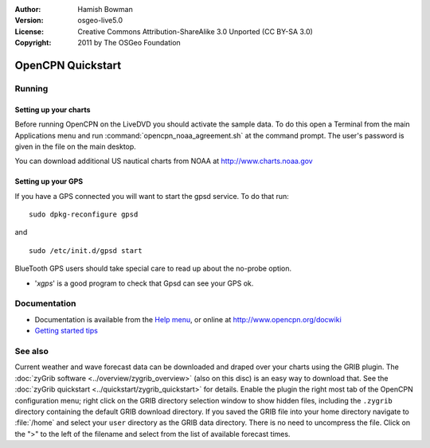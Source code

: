 :Author: Hamish Bowman
:Version: osgeo-live5.0
:License: Creative Commons Attribution-ShareAlike 3.0 Unported  (CC BY-SA 3.0)
:Copyright: 2011 by The OSGeo Foundation

.. image:: ../../images/project_logos/logo-opencpn.png
  :scale: 75 %
  :alt: project logo
  :align: right
  :target: http://www.opencpn.org

********************************************************************************
OpenCPN Quickstart 
********************************************************************************

Running
================================================================================

Setting up your charts
~~~~~~~~~~~~~~~~~~~~~~~~~~~~~~~~~~~~~~~~~~~~~~~~~~~~~~~~~~~~~~~~~~~~~~~~~~~~~~~~
Before running OpenCPN on the LiveDVD you should activate the sample data.
To do this open a Terminal from the main Applications menu and run
:command:`opencpn_noaa_agreement.sh` at the command prompt. The user's
password is given in the file on the main desktop.

You can download additional US nautical charts from NOAA
at http://www.charts.noaa.gov


Setting up your GPS
~~~~~~~~~~~~~~~~~~~~~~~~~~~~~~~~~~~~~~~~~~~~~~~~~~~~~~~~~~~~~~~~~~~~~~~~~~~~~~~~
If you have a GPS connected you will want to start the gpsd service.
To do that run:

::

  sudo dpkg-reconfigure gpsd

and

::

  sudo /etc/init.d/gpsd start

BlueTooth GPS users should take special care to read up about the no-probe
option.

.. no longer true? : (for this reason we have not started gpsd automatically)


* '`xgps`' is a good program to check that Gpsd can see your GPS ok.


Documentation
================================================================================

* Documentation is available from
  the `Help menu <../../opencpn/help_en_US.html>`_, or
  online at http://www.opencpn.org/docwiki

*  `Getting started tips <../../opencpn/tips.html>`_


See also
================================================================================

Current weather and wave forecast data can be downloaded and draped over your
charts using the GRIB plugin. The :doc:`zyGrib software <../overview/zygrib_overview>`
(also on this disc) is an easy way to download that. See
the :doc:`zyGrib quickstart <../quickstart/zygrib_quickstart>` for details.
Enable the plugin the right most tab of the OpenCPN configuration menu;
right click on the GRIB directory selection window to show hidden files,
including the ``.zygrib`` directory containing the default GRIB download
directory. If you saved the GRIB file into your home directory navigate
to :file:`/home` and select your ``user`` directory as the GRIB data directory.
There is no need to uncompress the file.  Click on the ">" to the left of
the filename and select from the list of available forecast times.
